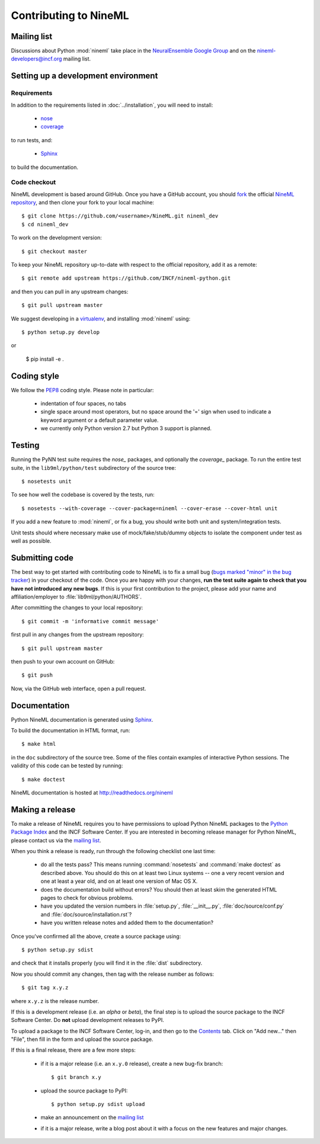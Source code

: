 ======================
Contributing to NineML
======================

Mailing list
============

Discussions about Python :mod:`nineml` take place in the `NeuralEnsemble Google Group`_ and on the
nineml-developers@incf.org mailing list.


Setting up a development environment
====================================

Requirements
------------

In addition to the requirements listed in :doc:`../installation`, you will need to
install:

    * nose_
    * coverage_

to run tests, and:

    * Sphinx_

to build the documentation.

Code checkout
-------------

NineML development is based around GitHub. Once you have a GitHub account, you
should fork_ the official `NineML repository`_, and then clone your fork to your
local machine::

    $ git clone https://github.com/<username>/NineML.git nineml_dev
    $ cd nineml_dev

To work on the development version::

    $ git checkout master

.. To work on the latest stable release (for bug-fixes)::

..    $ git checkout --track origin/0.7

To keep your NineML repository up-to-date with respect to the official
repository, add it as a remote::

    $ git remote add upstream https://github.com/INCF/nineml-python.git

and then you can pull in any upstream changes::

    $ git pull upstream master


We suggest developing in a virtualenv_, and installing :mod:`nineml` using::

    $ python setup.py develop

or

    $ pip install -e .


Coding style
============

We follow the PEP8_ coding style. Please note in particular:

    - indentation of four spaces, no tabs
    - single space around most operators, but no space around the '=' sign when
      used to indicate a keyword argument or a default parameter value.
    - we currently only Python version 2.7 but Python 3 support is planned.


Testing
=======

Running the PyNN test suite requires the *nose_* packages, and
optionally the *coverage_* package. To run the entire test suite, in the
``lib9ml/python/test`` subdirectory of the source tree::

    $ nosetests unit

To see how well the codebase is covered by the tests, run::

    $ nosetests --with-coverage --cover-package=nineml --cover-erase --cover-html unit

If you add a new feature to :mod:`nineml`, or fix a bug, you should write both unit and
system/integration tests.

Unit tests should where necessary make use of mock/fake/stub/dummy objects to
isolate the component under test as well as possible.


Submitting code
===============

The best way to get started with contributing code to NineML is to fix a small
bug (`bugs marked "minor" in the bug tracker`_) in your checkout of
the code. Once you are happy with your changes, **run the test suite again to check
that you have not introduced any new bugs**. If this is your first contribution
to the project, please add your name and affiliation/employer to :file:`lib9ml/python/AUTHORS`.

After committing the changes to your local repository::

    $ git commit -m 'informative commit message'

first pull in any changes from the upstream repository::

    $ git pull upstream master

then push to your own account on GitHub::

    $ git push

Now, via the GitHub web interface, open a pull request.


Documentation
=============

Python NineML documentation is generated using Sphinx_.

To build the documentation in HTML format, run::

    $ make html

in the ``doc`` subdirectory of the source tree. Some of the files contain
examples of interactive Python sessions. The validity of this code can be tested
by running::

    $ make doctest

NineML documentation is hosted at http://readthedocs.org/nineml


Making a release
================

To make a release of NineML requires you to have permissions to upload Python NineML
packages to the `Python Package Index`_ and the INCF Software Center. If you are interested
in becoming release manager for Python NineML, please contact us via the `mailing list`_.

When you think a release is ready, run through the following checklist one
last time:

    * do all the tests pass? This means running :command:`nosetests` and :command:`make doctest`
      as described above. You should do this on at least two Linux systems -- one a very
      recent version and one at least a year old, and on at least one version of
      Mac OS X.
    * does the documentation build without errors? You should then at least skim
      the generated HTML pages to check for obvious problems.
    * have you updated the version numbers in :file:`setup.py`, :file:`__init__.py`,
      :file:`doc/source/conf.py` and :file:`doc/source/installation.rst`?
    * have you written release notes and added them to the documentation?

Once you've confirmed all the above, create a source package using::

    $ python setup.py sdist

and check that it installs properly (you will find it in the :file:`dist`
subdirectory.

Now you should commit any changes, then tag with the release number as follows::

    $ git tag x.y.z

where ``x.y.z`` is the release number.

If this is a development release (i.e. an *alpha* or *beta*), the final step is
to upload the source package to the INCF Software Center.
Do **not** upload development releases to PyPI.

To upload a package to the INCF Software Center, log-in, and then go to the
Contents_ tab. Click on "Add new..." then "File", then fill in the form and
upload the source package.

If this is a final release, there are a few more steps:

    * if it is a major release (i.e. an ``x.y.0`` release), create a new bug-fix
      branch::

        $ git branch x.y

    * upload the source package to PyPI::

        $ python setup.py sdist upload

    * make an announcement on the `mailing list`_

    * if it is a major release, write a blog post about it with a focus on the
      new features and major changes.


.. _Sphinx: http://sphinx-doc.org/
.. _PEP8: http://www.python.org/dev/peps/pep-0008/
.. _nose: https://nose.readthedocs.org/
.. _mock: http://www.voidspace.org.uk/python/mock/
.. _coverage: http://nedbatchelder.com/code/coverage/
.. _`Python Package Index`: http://pypi.python.org/
.. _`mailing list`: http://groups.google.com/group/neuralensemble
.. _`NeuralEnsemble Google Group`: http://groups.google.com/group/neuralensemble
.. _virtualenv: http://www.virtualenv.org/
.. _`bugs marked "minor" in the bug tracker`: https://github.com/INCF/nineml/issues?labels=minor&state=open
.. _`issue tracker`: https://github.com/INCF/nineml/issues/
.. _fork: https://github.com/INCF/nineml/fork
.. _`NineML repository`: https://github.com/INCF/nineml/
.. _contents: http://software.incf.org/software/nineml/nineml/folder_contents